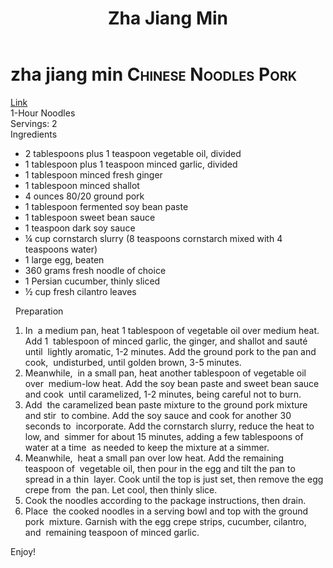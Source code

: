 #+title: Zha Jiang Min

* zha jiang min :Chinese:Noodles:Pork:
[[https://youtu.be/NM4ArR-qbHQ][Link]] \\
1-Hour Noodles \\
Servings: 2 \\
Ingredients 
- 2 tablespoons plus 1 teaspoon vegetable oil, divided 
- 1 tablespoon plus 1 teaspoon minced garlic, divided 
- 1 tablespoon minced fresh ginger 
- 1 tablespoon minced shallot 
- 4 ounces 80/20 ground pork 
- 1 tablespoon fermented soy bean paste 
- 1 tablespoon sweet bean sauce 
- 1 teaspoon dark soy sauce 
- ¼ cup cornstarch slurry (8 teaspoons cornstarch mixed with 4 teaspoons water) 
- 1 large egg, beaten 
- 360 grams fresh noodle of choice 
- 1 Persian cucumber, thinly sliced 
- ½ cup fresh cilantro leaves 
 
Preparation 
1. In  a medium pan, heat 1 tablespoon of vegetable oil over medium heat. Add 1  tablespoon of minced garlic, the ginger, and shallot and sauté until  lightly aromatic, 1-2 minutes. Add the ground pork to the pan and cook,  undisturbed, until golden brown, 3-5 minutes.  
2. Meanwhile,  in a small pan, heat another tablespoon of vegetable oil over  medium-low heat. Add the soy bean paste and sweet bean sauce and cook  until caramelized, 1-2 minutes, being careful not to burn. 
3. Add  the caramelized bean paste mixture to the ground pork mixture and stir  to combine. Add the soy sauce and cook for another 30 seconds to  incorporate. Add the cornstarch slurry, reduce the heat to low, and  simmer for about 15 minutes, adding a few tablespoons of water at a time  as needed to keep the mixture at a simmer. 
4. Meanwhile,  heat a small pan over low heat. Add the remaining  teaspoon of  vegetable oil, then pour in the egg and tilt the pan to spread in a thin  layer. Cook until the top is just set, then remove the egg crepe from  the pan. Let cool, then thinly slice. 
5. Cook the noodles according to the package instructions, then drain.  
6. Place  the cooked noodles in a serving bowl and top with the ground pork  mixture. Garnish with the egg crepe strips, cucumber, cilantro, and  remaining teaspoon of minced garlic. 
Enjoy! 
